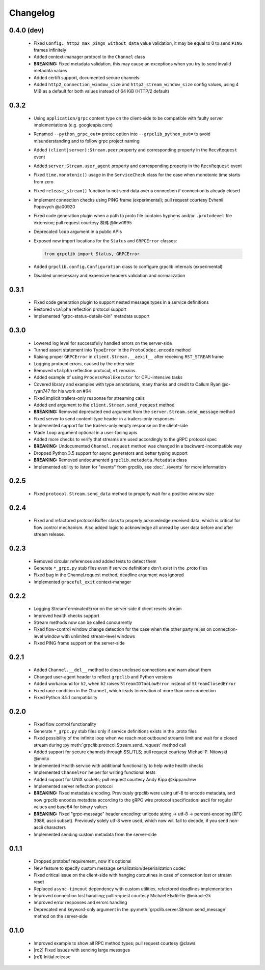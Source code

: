 Changelog
=========

0.4.0 (dev)
~~~~~~~~~~~

  - Fixed ``Config._http2_max_pings_without_data`` value validation, it may be
    equal to 0 to send ``PING`` frames infinitely
  - Added context-manager protocol to the ``Channel`` class
  - **BREAKING:** Fixed metadata validation, this may cause an exceptions when
    you try to send invalid metadata values
  - Added certifi support, documented secure channels
  - Added ``http2_connection_window_size`` and ``http2_stream_window_size``
    config values, using 4 MiB as a default for both values instead of 64 KiB
    (HTTP/2 default)

0.3.2
~~~~~

  - Using ``application/grpc`` content type on the client-side to be compatible
    with faulty server implementations (e.g. googleapis.com)
  - Renamed ``--python_grpc_out=`` protoc option into ``--grpclib_python_out=``
    to avoid misunderstanding and to follow grpc project naming
  - Added ``(client|server):Stream.peer`` property and corresponding property in
    the ``RecvRequest`` event
  - Added ``server:Stream.user_agent`` property and corresponding property in
    the ``RecvRequest`` event
  - Fixed ``time.monotonic()`` usage in the ``ServiceCheck`` class for the case
    when monotonic time starts from zero
  - Fixed ``release_stream()`` function to not send data over a connection if
    connection is already closed
  - Implement connection checks using PING frame (experimental); pull request
    courtesy Evhenii Popovych @a00920
  - Fixed code generation plugin when a path to proto file contains hyphens
    and/or ``.protodevel`` file extension; pull request courtesy 林玮 @linw1995
  - Deprecated ``loop`` argument in a public APIs
  - Exposed new import locations for the ``Status`` and ``GRPCError`` classes:

    .. code-block:: python

      from grpclib import Status, GRPCError

  - Added ``grpclib.config.Configuration`` class to configure grpclib internals
    (experimental)
  - Disabled unnecessary and expensive headers validation and normalization

0.3.1
~~~~~

  - Fixed code generation plugin to support nested message types in a service
    definitions
  - Restored ``v1alpha`` reflection protocol support
  - Implemented "grpc-status-details-bin" metadata support

0.3.0
~~~~~

  - Lowered log level for successfully handled errors on the server-side
  - Turned assert statement into ``TypeError`` in the ``ProtoCodec.encode``
    method
  - Raising proper ``GRPCError`` in ``client.Stream.__aexit__`` after receiving
    ``RST_STREAM`` frame
  - Logging protocol errors, caused by the other side
  - Removed ``v1alpha`` reflection protocol, ``v1`` remains
  - Added example of using ``ProcessPoolExecutor`` for CPU-intensive tasks
  - Covered library and examples with type annotations, many
    thanks and credit to Callum Ryan @c-ryan747 for his work on #64
  - Fixed implicit trailers-only response for streaming calls
  - Added ``end`` argument to the ``client.Stream.send_request`` method
  - **BREAKING:** Removed deprecated ``end`` argument from the
    ``server.Stream.send_message`` method
  - Fixed server to send content-type header in a trailers-only responses
  - Implemented support for the trailers-only empty response on the client-side
  - Made ``loop`` argument optional in a user-facing apis
  - Added more checks to verify that streams are used accordingly to the gRPC
    protocol spec
  - **BREAKING:** Undocumented ``Channel.request`` method was changed in a
    backward-incompatible way
  - Dropped Python 3.5 support for async generators and better typing support
  - **BREAKING:** Removed undocumented ``grpclib.metadata.Metadata`` class
  - Implemented ability to listen for "events" from grpclib, see
    :doc:`../events` for more information

0.2.5
~~~~~

  - Fixed ``protocol.Stream.send_data`` method to properly wait for a positive
    window size

0.2.4
~~~~~

  - Fixed and refactored protocol.Buffer class to properly acknowledge received
    data, which is critical for flow control mechanism. Also added logic to
    acknowledge all unread by user data before and after stream release.

0.2.3
~~~~~

  - Removed circular references and added tests to detect them
  - Generate ``*_grpc.py`` stub files even if service definitions don't exist
    in the .proto files
  - Fixed bug in the Channel.request method, deadline argument was ignored
  - Implemented ``graceful_exit`` context-manager

0.2.2
~~~~~

  - Logging StreamTerminatedError on the server-side if client resets stream
  - Improved health checks support
  - Stream methods now can be called concurrently
  - Fixed flow-control window change detection for the case when the other party
    relies on connection-level window with unlimited stream-level windows
  - Fixed PING frame support on the server-side

0.2.1
~~~~~

  - Added ``Channel.__del__`` method to close unclosed connections and warn
    about them
  - Changed user-agent header to reflect ``grpclib`` and Python versions
  - Added workaround for ``h2``, when ``h2`` raises ``StreamIDTooLowError``
    instead of ``StreamClosedError``
  - Fixed race condition in the ``Channel``, which leads to creation of more
    than one connection
  - Fixed Python 3.5.1 compatibility

0.2.0
~~~~~

  - Fixed flow control functionality
  - Generate ``*_grpc.py`` stub files only if service definitions exists in the
    .proto files
  - Fixed possibility of the infinite loop when we reach max outbound streams
    limit and wait for a closed stream during
    :py:meth:`grpclib.protocol.Stream.send_request` method call
  - Added support for secure channels through SSL/TLS; pull request courtesy
    Michael P. Nitowski @mnito
  - Implemented Health service with additional functionality to help write
    health checks
  - Implemented ``ChannelFor`` helper for writing functional tests
  - Added support for UNIX sockets; pull request courtesy Andy Kipp @kippandrew
  - Implemented server reflection protocol
  - **BREAKING:** Fixed metadata encoding. Previously grpclib were using
    utf-8 to encode metadata, and now grpclib encodes metadata according to the
    gRPC wire protocol specification: ascii for regular values and base64 for
    binary values
  - **BREAKING:** Fixed "grpc-message" header encoding: unicode string -> utf-8
    -> percent-encoding (RFC 3986, ascii subset). Previously solely utf-8 were
    used, which now will fail to decode, if you send non-ascii characters
  - Implemented sending custom metadata from the server-side

0.1.1
~~~~~

  - Dropped protobuf requirement, now it's optional
  - New feature to specify custom message serialization/deserialization codec
  - Fixed critical issue on the client-side with hanging coroutines in case of
    connection lost or stream reset
  - Replaced ``async-timeout`` dependency with custom utilities, refactored
    deadlines implementation
  - Improved connection lost handling; pull request courtesy Michael
    Elsdörfer @miracle2k
  - Improved error responses and errors handling
  - Deprecated ``end`` keyword-only argument in the
    :py:meth:`grpclib.server.Stream.send_message` method on the server-side

0.1.0
~~~~~

  - Improved example to show all RPC method types; pull request courtesy @claws
  - [rc2] Fixed issues with sending large messages
  - [rc1] Initial release
